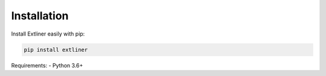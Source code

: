 Installation
============

Install Extliner easily with pip:

.. code-block:: bash

   pip install extliner

Requirements:
- Python 3.6+
